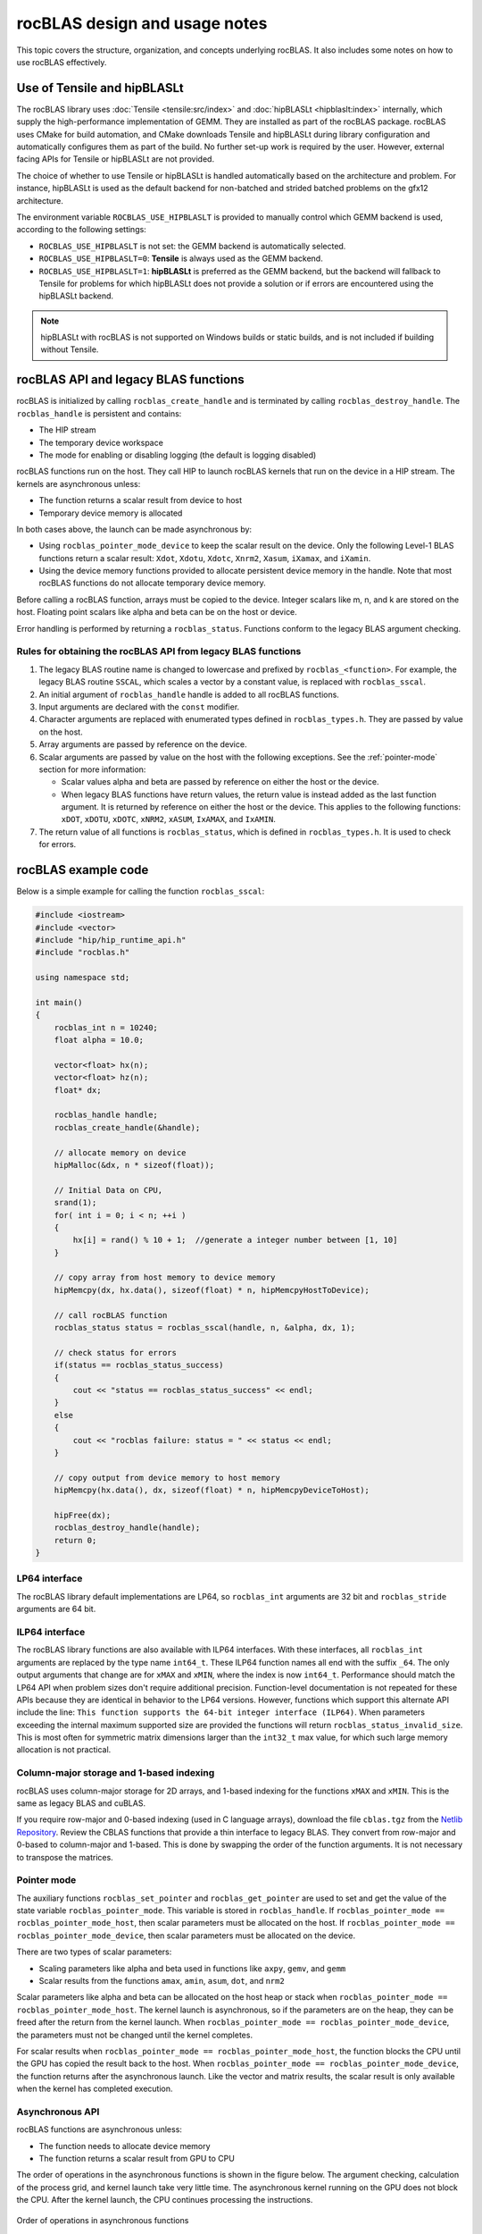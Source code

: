 .. meta::
  :description: rocBLAS design and usage notes
  :keywords: rocBLAS, ROCm, API, Linear Algebra, documentation, design, usage notes

.. _rocblas-design-notes:

********************************************************************
rocBLAS design and usage notes
********************************************************************

This topic covers the structure, organization, and concepts underlying rocBLAS. It also includes some notes on how
to use rocBLAS effectively.

Use of Tensile and hipBLASLt
============================

The rocBLAS library uses :doc:`Tensile <tensile:src/index>` and :doc:`hipBLASLt <hipblaslt:index>` internally, which
supply the high-performance implementation of GEMM. They are installed as part of the rocBLAS package.
rocBLAS uses CMake for build automation, and CMake downloads Tensile and hipBLASLt during library configuration and automatically
configures them as part of the build. No further set-up work is required by the
user. However, external facing APIs for Tensile or hipBLASLt are not provided.

The choice of whether to use Tensile or hipBLASLt is handled automatically based on the architecture and problem.
For instance, hipBLASLt is used as the default backend for non-batched and strided batched problems on the gfx12 architecture.

The environment variable ``ROCBLAS_USE_HIPBLASLT`` is provided to manually control which GEMM backend is used,
according to the following settings:

*  ``ROCBLAS_USE_HIPBLASLT`` is not set: the GEMM backend is automatically selected.
*  ``ROCBLAS_USE_HIPBLASLT=0``: **Tensile** is always used as the GEMM backend.
*  ``ROCBLAS_USE_HIPBLASLT=1``: **hipBLASLt** is preferred as the GEMM backend, but the backend will fallback to
   Tensile for problems for which hipBLASLt does not provide a solution or if errors are encountered
   using the hipBLASLt backend.

.. note::

   hipBLASLt with rocBLAS is not supported on Windows builds or static builds,
   and is not included if building without Tensile.

rocBLAS API and legacy BLAS functions
=====================================

rocBLAS is initialized by calling ``rocblas_create_handle`` and is terminated by calling ``rocblas_destroy_handle``.
The ``rocblas_handle`` is persistent and contains:

*  The HIP stream
*  The temporary device workspace
*  The mode for enabling or disabling logging (the default is logging disabled)

rocBLAS functions run on the host. They call HIP to launch rocBLAS kernels that run on the device in a HIP stream.
The kernels are asynchronous unless:

*  The function returns a scalar result from device to host
*  Temporary device memory is allocated

In both cases above, the launch can be made asynchronous by:

*  Using ``rocblas_pointer_mode_device`` to keep the scalar result on the device. Only the following Level-1 BLAS functions return a scalar result: ``Xdot``, ``Xdotu``, ``Xdotc``, ``Xnrm2``, ``Xasum``, ``iXamax``, and ``iXamin``.
*  Using the device memory functions provided to allocate persistent device memory in the handle. Note that most rocBLAS functions do not allocate temporary device memory.

Before calling a rocBLAS function, arrays must be copied to the device. Integer scalars like m, n, and k are stored on the host. Floating point scalars like alpha and beta can be on the host or device.

Error handling is performed by returning a ``rocblas_status``. Functions conform to the legacy BLAS argument checking.


Rules for obtaining the rocBLAS API from legacy BLAS functions
--------------------------------------------------------------

#. The legacy BLAS routine name is changed to lowercase and prefixed by ``rocblas_<function>``.
   For example, the legacy BLAS routine ``SSCAL``, which scales a vector by a constant value, is replaced with ``rocblas_sscal``.

#. An initial argument of ``rocblas_handle`` handle is added to all rocBLAS functions.

#. Input arguments are declared with the ``const`` modifier.

#. Character arguments are replaced with enumerated types defined in
   ``rocblas_types.h``. They are passed by value on the host.

#. Array arguments are passed by reference on the device.

#. Scalar arguments are passed by value on the host with the following
   exceptions. See the :ref:`pointer-mode` section for more information:

   *  Scalar values alpha and beta are passed by reference on either the
      host or the device.
   *  When legacy BLAS functions have return values, the return value is
      instead added as the last function argument. It is returned by
      reference on either the host or the device. This applies to the
      following functions: ``xDOT``, ``xDOTU``, ``xDOTC``, ``xNRM2``, ``xASUM``, ``IxAMAX``, and ``IxAMIN``.

#. The return value of all functions is ``rocblas_status``, which is defined in
   ``rocblas_types.h``. It is used to check for errors.


rocBLAS example code
====================

Below is a simple example for calling the function ``rocblas_sscal``:

.. code-block:: c++

   #include <iostream>
   #include <vector>
   #include "hip/hip_runtime_api.h"
   #include "rocblas.h"

   using namespace std;

   int main()
   {
       rocblas_int n = 10240;
       float alpha = 10.0;

       vector<float> hx(n);
       vector<float> hz(n);
       float* dx;

       rocblas_handle handle;
       rocblas_create_handle(&handle);

       // allocate memory on device
       hipMalloc(&dx, n * sizeof(float));

       // Initial Data on CPU,
       srand(1);
       for( int i = 0; i < n; ++i )
       {
           hx[i] = rand() % 10 + 1;  //generate a integer number between [1, 10]
       }

       // copy array from host memory to device memory
       hipMemcpy(dx, hx.data(), sizeof(float) * n, hipMemcpyHostToDevice);

       // call rocBLAS function
       rocblas_status status = rocblas_sscal(handle, n, &alpha, dx, 1);

       // check status for errors
       if(status == rocblas_status_success)
       {
           cout << "status == rocblas_status_success" << endl;
       }
       else
       {
           cout << "rocblas failure: status = " << status << endl;
       }

       // copy output from device memory to host memory
       hipMemcpy(hx.data(), dx, sizeof(float) * n, hipMemcpyDeviceToHost);

       hipFree(dx);
       rocblas_destroy_handle(handle);
       return 0;
   }


LP64 interface
--------------

The rocBLAS library default implementations are LP64, so ``rocblas_int`` arguments are 32 bit and
``rocblas_stride`` arguments are 64 bit.

.. _ILP64 API:

ILP64 interface
---------------

The rocBLAS library functions are also available with ILP64 interfaces. With these interfaces,
all ``rocblas_int`` arguments are replaced by the type name
``int64_t``.  These ILP64 function names all end with the suffix ``_64``. The only output arguments that change are for
``xMAX`` and ``xMIN``, where the index is now ``int64_t``. Performance should match the LP64 API when problem sizes don't require additional
precision. Function-level documentation is not repeated for these APIs because they are identical in behavior to the LP64 versions.
However, functions which support this alternate API include the line:
``This function supports the 64-bit integer interface (ILP64)``.
When parameters exceeding the internal maximum supported size are provided
the functions will return ``rocblas_status_invalid_size``.  This is most often for symmetric matrix dimensions larger than the ``int32_t`` max value,
for which such large memory allocation is not practical.

Column-major storage and 1-based indexing
-----------------------------------------

rocBLAS uses column-major storage for 2D arrays, and 1-based indexing
for the functions ``xMAX`` and ``xMIN``. This is the same as legacy BLAS and
cuBLAS.

If you require row-major and 0-based indexing (used in C language arrays), download the file ``cblas.tgz`` from the `Netlib Repository <https://netlib.org/>`_.
Review the CBLAS functions that provide a thin interface to legacy BLAS. They convert from row-major and 0-based to column-major and
1-based. This is done by swapping the order of the function arguments. It is not necessary to transpose the matrices.

.. _pointer-mode:

Pointer mode
------------

The auxiliary functions ``rocblas_set_pointer`` and ``rocblas_get_pointer`` are
used to set and get the value of the state variable
``rocblas_pointer_mode``. This variable is stored in ``rocblas_handle``. If ``rocblas_pointer_mode ==
rocblas_pointer_mode_host``, then scalar parameters must be allocated on
the host. If ``rocblas_pointer_mode == rocblas_pointer_mode_device``, then
scalar parameters must be allocated on the device.

There are two types of scalar parameters:

*  Scaling parameters like alpha and beta used in functions like ``axpy``, ``gemv``, and ``gemm``
*  Scalar results from the functions ``amax``, ``amin``, ``asum``, ``dot``, and ``nrm2``

Scalar parameters like alpha and beta can be allocated on the host heap or
stack when ``rocblas_pointer_mode == rocblas_pointer_mode_host``.
The kernel launch is asynchronous, so if the parameters are on the heap,
they can be freed after the return from the kernel launch. When
``rocblas_pointer_mode == rocblas_pointer_mode_device``, the parameters must not be
changed until the kernel completes.

For scalar results when ``rocblas_pointer_mode ==
rocblas_pointer_mode_host``, the function blocks the CPU until the GPU
has copied the result back to the host. When ``rocblas_pointer_mode ==
rocblas_pointer_mode_device``, the function returns after the
asynchronous launch. Like the vector and matrix results, the scalar
result is only available when the kernel has completed execution.

Asynchronous API
----------------

rocBLAS functions are asynchronous unless:

* The function needs to allocate device memory
* The function returns a scalar result from GPU to CPU

The order of operations in the asynchronous functions is shown in the figure
below. The argument checking, calculation of the process grid, and kernel
launch take very little time. The asynchronous kernel running on the GPU
does not block the CPU. After the kernel launch, the CPU continues processing
the instructions.

.. asynch_blocks
.. figure:: ../data/asynch_function.PNG
   :alt: code blocks in asynch function call
   :align: center

   Order of operations in asynchronous functions


The order of operations above will change if logging is enabled or the
function is synchronous. Logging requires system calls, so the program
must wait for them to complete before executing the next instruction.
For more information, see :doc:`Logging in rocBLAS <../how-to/logging-in-rocblas>`.

.. note::

   The default setting has logging disabled.

If the CPU needs to allocate device memory, it must wait until memory allocation is complete before
executing the next instruction. For more detailed information, refer to the sections :ref:`Device Memory Allocation Usage` and :ref:`Device Memory allocation in detail`.

.. note::

   Memory can be pre-allocated. This makes the function asynchronous because it removes the need for the function to allocate memory.

The following functions copy a scalar result from GPU to CPU if
``rocblas_pointer_mode == rocblas_pointer_mode_host``:

*  ``asum``
*  ``dot``
*  ``max``
*  ``min``
*  ``nrm2``

This makes the function synchronous because the program must wait
for the copy before executing the next instruction. See :ref:`pointer-mode` for more information.

.. note::

   You can make a function asynchronous by setting ``rocblas_pointer_mode == rocblas_pointer_mode_device``.
   This keeps the result on the GPU.

The order of operations for logging, device memory allocation, and return of a scalar
result is shown in the figure below:

.. asynch_blocks
.. figure:: ../data/synchronous_function.PNG
   :alt: code blocks in a synchronous function call
   :align: center

   Code blocks in a synchronous function call

Kernel launch status error checking
-----------------------------------

The function ``hipExtGetLastError()`` is called after a rocBLAS kernel launches.
This function detects if the launch parameters are incorrect, for example,
an invalid work group or thread block size. It also determines if the kernel code is unable to
run on the current GPU device. In that case, it returns a status of ``rocblas_status_arch_mismatch``.
Thus most rocblas API functions that launch kernels will flush a pre-existing error.
You can check for any previous HIP error before calling a rocBLAS API function
by calling ``hipGetLastError()``.

Complex number data types
-------------------------

The data types for rocBLAS complex numbers in the API are a special case.
For C compiler users, gcc, and other non-amdclang compiler users, these types
are exposed as a struct with x and y components and an identical memory layout
to ``std::complex`` for float and double precision. Internally, a templated
C++ class is defined, but it should be considered deprecated for external use.
For simplified usage with Hipified code, there is an option
to interpret the API as using the ``hipFloatComplex`` and ``hipDoubleComplex`` types
(for instance, ``typedef hipFloatComplex rocblas_float_complex``). This is made available
for users to avoid casting when using the HIP complex types in their code.

The memory layout is consistent across all three types, so
it is safe to cast arguments to API calls between the three types: ``hipFloatComplex``,
``std::complex<float>``, and ``rocblas_float_complex``, as well as for
the double-precision variants. To expose the API using the HIP-defined
complex types, use either a compiler define or an inlined
``#define ROCM_MATHLIBS_API_USE_HIP_COMPLEX`` before including the header file ``<rocblas.h>``.
The API is therefore compatible with both forms, but
recompilation is required to avoid casting if you are switching to pass in the HIP complex types.
Most device memory pointers are passed with ``void*``
types to the HIP utility functions (for example, ``hipMemcpy``), so uploading memory from ``std::complex`` arrays
or ``hipFloatComplex`` arrays doesn't require changes
regardless of the complex data type API choice.

.. _Atomic Operations:

Atomic operations
-----------------

Some functions within the rocBLAS library such as ``gemv``, ``symv``, ``trsv``, ``trsm``,
and ``gemm`` can use atomic operations to increase performance.
By using atomics, functions might not give bit-wise reproducible results.
Differences between multiple runs should not be significant and the results will
remain accurate. If you want to allow atomic operations, see :any:`rocblas_atomics_mode`,
:any:`rocblas_set_atomics_mode`, and :any:`rocblas_get_atomics_mode`.

In addition to the API above, rocBLAS also provides the environment variable ``ROCBLAS_DEFAULT_ATOMICS_MODE``,
which lets users set the default atomics mode during the creation of ``rocblas_handle``.
:any:`rocblas_set_atomics_mode` has higher precedence, so users can use
the API in an application to override the environment variable configuration setting.

The following settings apply to ``ROCBLAS_DEFAULT_ATOMICS_MODE``:

*  ``ROCBLAS_DEFAULT_ATOMICS_MODE = 0`` : Sets the default to :any:`rocblas_atomics_not_allowed`
*  ``ROCBLAS_DEFAULT_ATOMICS_MODE = 1`` : Sets the atomics to :any:`rocblas_atomics_allowed`

Bitwise reproducibility
-----------------------

In rocBLAS, bitwise-reproducible results can be obtained under the following conditions:

*  Identical GFX target ISA
*  Single HIP stream active per rocBLAS handle
*  Identical ROCm versions
*  Atomic operations are not allowed (for more information, see :ref:`Atomic Operations`)

By default, atomic operations are not allowed. All other functions are bitwise reproducible by default.

.. note::

   Functions such as GEMV and TRSM use temporary device memory to allow optimized kernels to achieve higher performance.
   If device memory is unavailable, these functions proceed to use an unoptimized kernel, which could also produce variable results.
   To notify users that an unoptimized kernel is being used, the function returns the :any:`rocblas_status_perf_degraded` status.

======================================================
Functions that can be enabled to use atomic operations
======================================================

 :any:`rocblas_sgemv`
 :any:`rocblas_dgemv`

 :any:`rocblas_ssymv`
 :any:`rocblas_dsymv`

 :any:`rocblas_strsv`
 :any:`rocblas_dtrsv`
 :any:`rocblas_ztrsv`
 :any:`rocblas_ctrsv`

 :any:`rocblas_strsm`
 :any:`rocblas_dtrsm`
 :any:`rocblas_ztrsm`
 :any:`rocblas_ctrsm`

 :any:`rocblas_sgemm`
 :any:`rocblas_dgemm`
 :any:`rocblas_hgemm`
 :any:`rocblas_zgemm`
 :any:`rocblas_cgemm`

=======================

.. note::

   This list also includes all Level-3 functions.

Instinct MI100 (gfx908) considerations
---------------------------------------

On nodes using the MI100 (gfx908) GPU, Matrix-Fused-Multiply-Add (MFMA)
instructions are available to substantially speed up matrix operations.
This hardware feature is used in all GEMM and GEMM-based functions in
rocBLAS with 32-bit or shorter base data types with an associated 32-bit
``compute_type`` (``f32_r``, ``i32_r``, or ``f32_c`` as applicable).

Specifically, rocBLAS takes advantage of MI100's MFMA instructions for
three real base types ``f16_r``, ``bf16_r``, and ``f32_r`` with ``compute_type`` ``f32_r``,
one integral base type ``i8_r`` with ``compute_type`` ``i32_r``, and one complex
base type ``f32_c`` with ``compute_type`` ``f32_c``. In summary, all GEMM APIs and
APIs for GEMM-based functions using these five base types and their
associated ``compute_type`` (explicit or implicit) take advantage of MI100's
MFMA instructions.

.. note::

   The MI100's MFMA instructions are used automatically. There is no user setting to turn this functionality on or off.

   Not all problem sizes consistently select the MFMA-based kernels.
   Additional tuning might be required to achieve good performance.

Instinct MI200 (gfx90a) Considerations
----------------------------------------

On nodes using the MI200 (gfx90a) GPU, MFMA_F64 instructions are available to
substantially speed up double-precision matrix operations. This
hardware feature is used in all GEMM and GEMM-based functions in
rocBLAS with 64-bit floating-point data types: ``DGEMM``, ``ZGEMM``,
``DTRSM``, ``ZTRSM``, ``DTRMM``, ``ZTRMM``, ``DSYRKX``, and ``ZSYRKX``.

The MI200 ``MFMA_F16``, ``MFMA_BF16``, and ``MFMA_BF16_1K`` instructions
flush subnormal input/output data ("denorms") to zero.
In some instances, use cases utilizing the HPA (High Precision Accumulate) HGEMM
kernels where ``a_type=b_type=c_type=d_type=f16_r`` and ``compute_type=f32_r``
do not work well with the MI200's flush-denorms-to-zero behavior.
The is due to the limited exponent range of the ``F16`` data types.

rocBLAS provides an alternate implementation of the
HPA HGEMM kernel that uses the ``MFMA_BF16_1K`` instruction. It
takes advantage of the much larger exponent range of ``BF16``, although with reduced
accuracy. To select the alternate implementation of HPA HGEMM with the
``gemm_ex`` or ``gemm_strided_batched_ex`` functions, use
the enum value of ``rocblas_gemm_flags_fp16_alt_impl`` for the ``flags`` argument.

.. note::

   The MI200's MFMA instructions (including MFMA_F64) are used automatically. There is no user setting to turn this functionality on or off.

   Not all problem sizes consistently select the MFMA-based kernels.
   Additional tuning might be required to achieve good performance.

